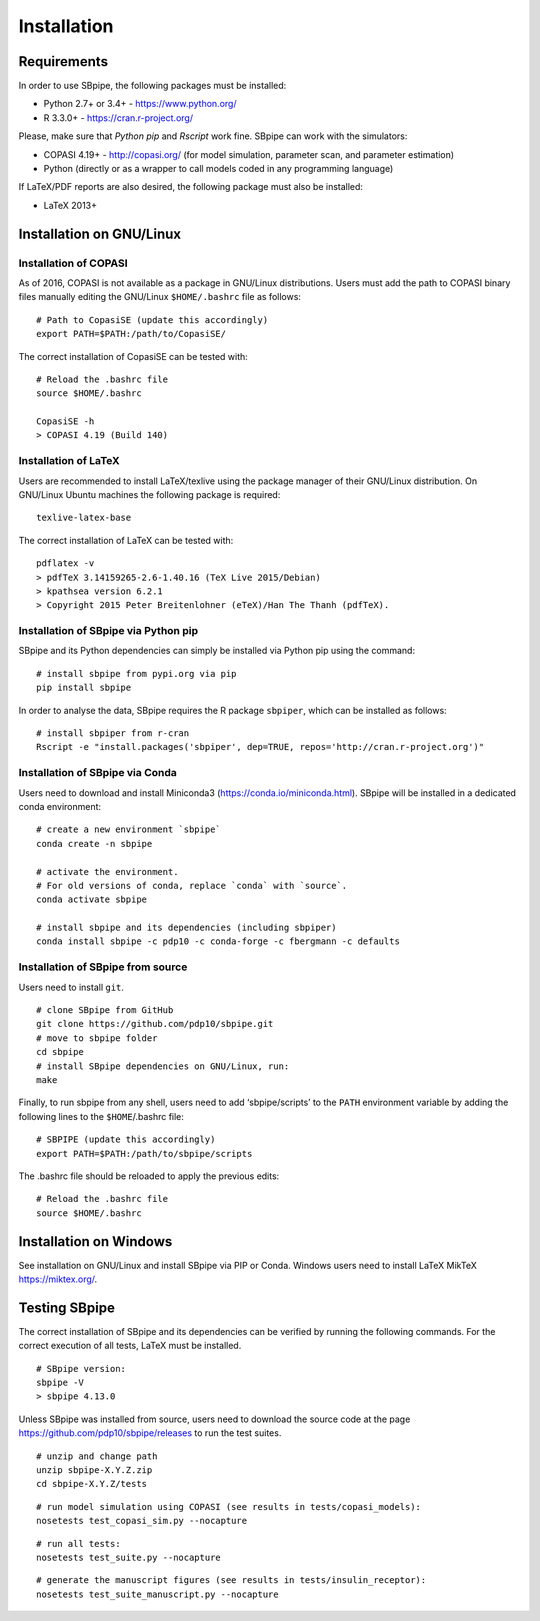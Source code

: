 Installation
------------

Requirements
~~~~~~~~~~~~

In order to use SBpipe, the following packages must be installed:

-  Python 2.7+ or 3.4+ - https://www.python.org/
-  R 3.3.0+ - https://cran.r-project.org/

Please, make sure that `Python pip` and `Rscript` work fine.
SBpipe can work with the simulators:

-  COPASI 4.19+ - http://copasi.org/ (for model simulation, parameter
   scan, and parameter estimation)
-  Python (directly or as a wrapper to call models coded in any
   programming language)

If LaTeX/PDF reports are also desired, the following package must also
be installed:

-  LaTeX 2013+

Installation on GNU/Linux
~~~~~~~~~~~~~~~~~~~~~~~~~

Installation of COPASI
^^^^^^^^^^^^^^^^^^^^^^

As of 2016, COPASI is not available as a package in GNU/Linux
distributions. Users must add the path to COPASI binary files manually
editing the GNU/Linux ``$HOME/.bashrc`` file as follows:

::

    # Path to CopasiSE (update this accordingly)
    export PATH=$PATH:/path/to/CopasiSE/

The correct installation of CopasiSE can be tested with:

::

    # Reload the .bashrc file
    source $HOME/.bashrc

    CopasiSE -h
    > COPASI 4.19 (Build 140)

Installation of LaTeX
^^^^^^^^^^^^^^^^^^^^^

Users are recommended to install LaTeX/texlive using the package manager
of their GNU/Linux distribution. On GNU/Linux Ubuntu machines the
following package is required:

::

    texlive-latex-base

The correct installation of LaTeX can be tested with:

::

    pdflatex -v
    > pdfTeX 3.14159265-2.6-1.40.16 (TeX Live 2015/Debian)
    > kpathsea version 6.2.1
    > Copyright 2015 Peter Breitenlohner (eTeX)/Han The Thanh (pdfTeX).

Installation of SBpipe via Python pip
^^^^^^^^^^^^^^^^^^^^^^^^^^^^^^^^^^^^^

SBpipe and its Python dependencies can simply be installed via
Python pip using the command:

::

    # install sbpipe from pypi.org via pip
    pip install sbpipe

In order to analyse the data, SBpipe requires the R package ``sbpiper``, which
can be installed as follows:

::

    # install sbpiper from r-cran
    Rscript -e "install.packages('sbpiper', dep=TRUE, repos='http://cran.r-project.org')"

Installation of SBpipe via Conda
^^^^^^^^^^^^^^^^^^^^^^^^^^^^^^^^

Users need to download and install Miniconda3 (https://conda.io/miniconda.html).
SBpipe will be installed in a dedicated conda environment:

::

    # create a new environment `sbpipe`
    conda create -n sbpipe

    # activate the environment.
    # For old versions of conda, replace `conda` with `source`.
    conda activate sbpipe

    # install sbpipe and its dependencies (including sbpiper)
    conda install sbpipe -c pdp10 -c conda-forge -c fbergmann -c defaults


Installation of SBpipe from source
^^^^^^^^^^^^^^^^^^^^^^^^^^^^^^^^^^

Users need to install ``git``.

::

    # clone SBpipe from GitHub
    git clone https://github.com/pdp10/sbpipe.git
    # move to sbpipe folder
    cd sbpipe
    # install SBpipe dependencies on GNU/Linux, run:
    make

Finally, to run sbpipe from any shell, users need to add
‘sbpipe/scripts’ to the ``PATH`` environment variable by adding the
following lines to the ``$HOME``/.bashrc file:

::

    # SBPIPE (update this accordingly)
    export PATH=$PATH:/path/to/sbpipe/scripts

The .bashrc file should be reloaded to apply the previous edits:

::

    # Reload the .bashrc file
    source $HOME/.bashrc


Installation on Windows
~~~~~~~~~~~~~~~~~~~~~~~

See installation on GNU/Linux and install SBpipe via PIP or Conda. Windows
users need to install LaTeX MikTeX https://miktex.org/.

Testing SBpipe
~~~~~~~~~~~~~~

The correct installation of SBpipe and its dependencies can be verified
by running the following commands. For the correct execution of all
tests, LaTeX must be installed.

::

    # SBpipe version:
    sbpipe -V
    > sbpipe 4.13.0

Unless SBpipe was installed from source, users need to download the source code
at the page https://github.com/pdp10/sbpipe/releases to run the test suites.

::

    # unzip and change path
    unzip sbpipe-X.Y.Z.zip
    cd sbpipe-X.Y.Z/tests

::

    # run model simulation using COPASI (see results in tests/copasi_models):
    nosetests test_copasi_sim.py --nocapture

::

    # run all tests:
    nosetests test_suite.py --nocapture

::

    # generate the manuscript figures (see results in tests/insulin_receptor):
    nosetests test_suite_manuscript.py --nocapture
